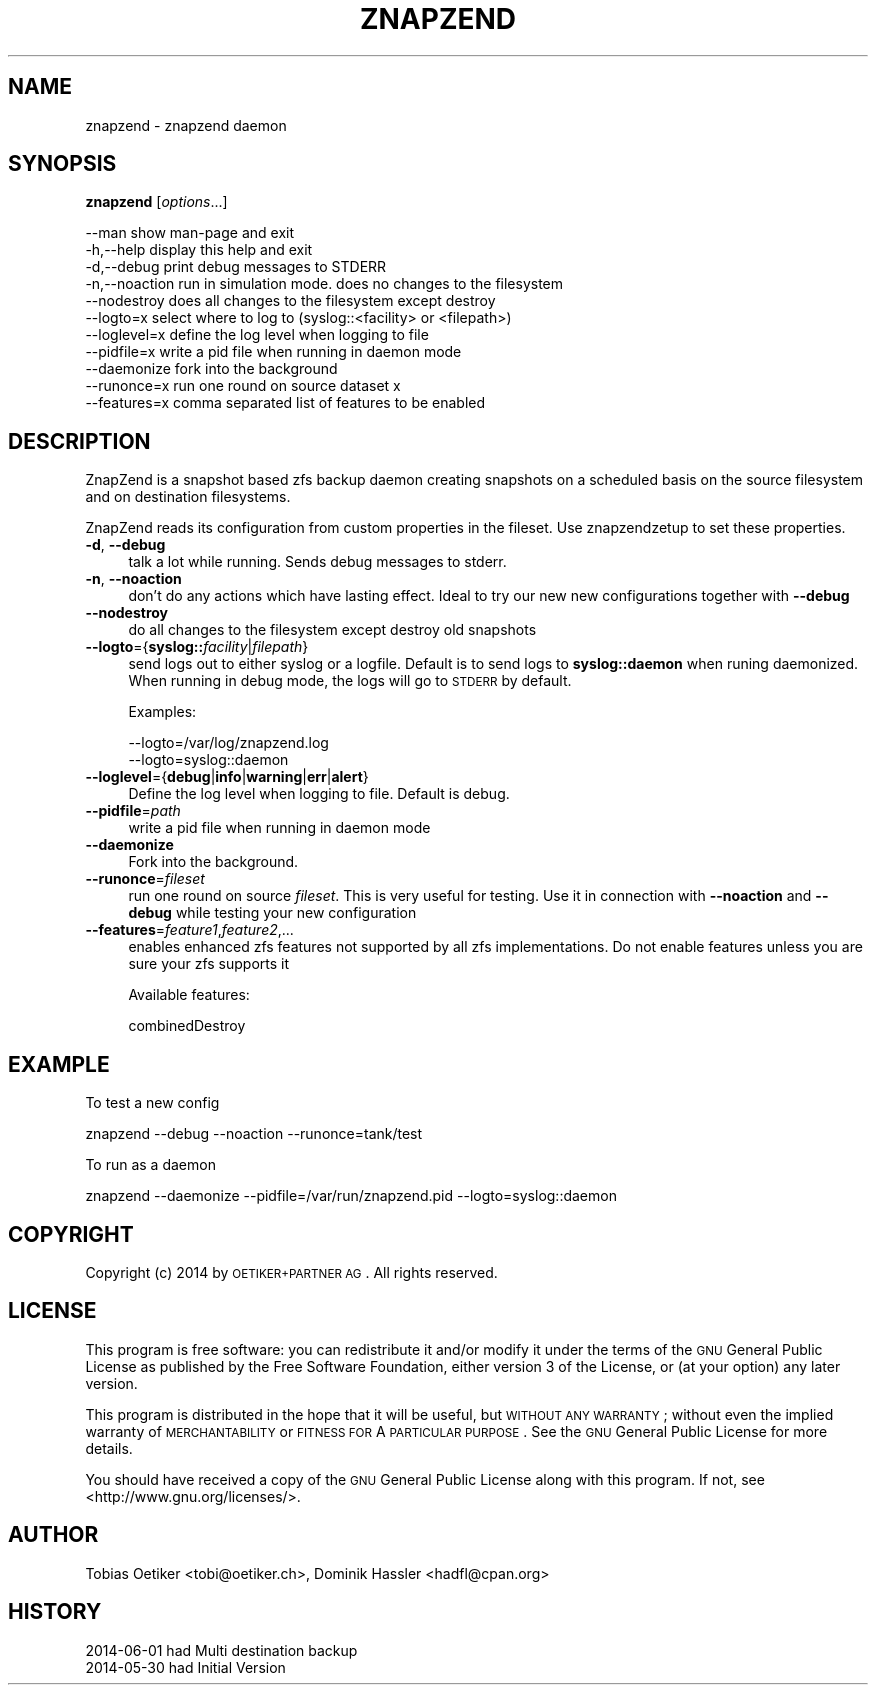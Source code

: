 .\" Automatically generated by Pod::Man 2.25 (Pod::Simple 3.16)
.\"
.\" Standard preamble:
.\" ========================================================================
.de Sp \" Vertical space (when we can't use .PP)
.if t .sp .5v
.if n .sp
..
.de Vb \" Begin verbatim text
.ft CW
.nf
.ne \\$1
..
.de Ve \" End verbatim text
.ft R
.fi
..
.\" Set up some character translations and predefined strings.  \*(-- will
.\" give an unbreakable dash, \*(PI will give pi, \*(L" will give a left
.\" double quote, and \*(R" will give a right double quote.  \*(C+ will
.\" give a nicer C++.  Capital omega is used to do unbreakable dashes and
.\" therefore won't be available.  \*(C` and \*(C' expand to `' in nroff,
.\" nothing in troff, for use with C<>.
.tr \(*W-
.ds C+ C\v'-.1v'\h'-1p'\s-2+\h'-1p'+\s0\v'.1v'\h'-1p'
.ie n \{\
.    ds -- \(*W-
.    ds PI pi
.    if (\n(.H=4u)&(1m=24u) .ds -- \(*W\h'-12u'\(*W\h'-12u'-\" diablo 10 pitch
.    if (\n(.H=4u)&(1m=20u) .ds -- \(*W\h'-12u'\(*W\h'-8u'-\"  diablo 12 pitch
.    ds L" ""
.    ds R" ""
.    ds C` ""
.    ds C' ""
'br\}
.el\{\
.    ds -- \|\(em\|
.    ds PI \(*p
.    ds L" ``
.    ds R" ''
'br\}
.\"
.\" Escape single quotes in literal strings from groff's Unicode transform.
.ie \n(.g .ds Aq \(aq
.el       .ds Aq '
.\"
.\" If the F register is turned on, we'll generate index entries on stderr for
.\" titles (.TH), headers (.SH), subsections (.SS), items (.Ip), and index
.\" entries marked with X<> in POD.  Of course, you'll have to process the
.\" output yourself in some meaningful fashion.
.ie \nF \{\
.    de IX
.    tm Index:\\$1\t\\n%\t"\\$2"
..
.    nr % 0
.    rr F
.\}
.el \{\
.    de IX
..
.\}
.\"
.\" Accent mark definitions (@(#)ms.acc 1.5 88/02/08 SMI; from UCB 4.2).
.\" Fear.  Run.  Save yourself.  No user-serviceable parts.
.    \" fudge factors for nroff and troff
.if n \{\
.    ds #H 0
.    ds #V .8m
.    ds #F .3m
.    ds #[ \f1
.    ds #] \fP
.\}
.if t \{\
.    ds #H ((1u-(\\\\n(.fu%2u))*.13m)
.    ds #V .6m
.    ds #F 0
.    ds #[ \&
.    ds #] \&
.\}
.    \" simple accents for nroff and troff
.if n \{\
.    ds ' \&
.    ds ` \&
.    ds ^ \&
.    ds , \&
.    ds ~ ~
.    ds /
.\}
.if t \{\
.    ds ' \\k:\h'-(\\n(.wu*8/10-\*(#H)'\'\h"|\\n:u"
.    ds ` \\k:\h'-(\\n(.wu*8/10-\*(#H)'\`\h'|\\n:u'
.    ds ^ \\k:\h'-(\\n(.wu*10/11-\*(#H)'^\h'|\\n:u'
.    ds , \\k:\h'-(\\n(.wu*8/10)',\h'|\\n:u'
.    ds ~ \\k:\h'-(\\n(.wu-\*(#H-.1m)'~\h'|\\n:u'
.    ds / \\k:\h'-(\\n(.wu*8/10-\*(#H)'\z\(sl\h'|\\n:u'
.\}
.    \" troff and (daisy-wheel) nroff accents
.ds : \\k:\h'-(\\n(.wu*8/10-\*(#H+.1m+\*(#F)'\v'-\*(#V'\z.\h'.2m+\*(#F'.\h'|\\n:u'\v'\*(#V'
.ds 8 \h'\*(#H'\(*b\h'-\*(#H'
.ds o \\k:\h'-(\\n(.wu+\w'\(de'u-\*(#H)/2u'\v'-.3n'\*(#[\z\(de\v'.3n'\h'|\\n:u'\*(#]
.ds d- \h'\*(#H'\(pd\h'-\w'~'u'\v'-.25m'\f2\(hy\fP\v'.25m'\h'-\*(#H'
.ds D- D\\k:\h'-\w'D'u'\v'-.11m'\z\(hy\v'.11m'\h'|\\n:u'
.ds th \*(#[\v'.3m'\s+1I\s-1\v'-.3m'\h'-(\w'I'u*2/3)'\s-1o\s+1\*(#]
.ds Th \*(#[\s+2I\s-2\h'-\w'I'u*3/5'\v'-.3m'o\v'.3m'\*(#]
.ds ae a\h'-(\w'a'u*4/10)'e
.ds Ae A\h'-(\w'A'u*4/10)'E
.    \" corrections for vroff
.if v .ds ~ \\k:\h'-(\\n(.wu*9/10-\*(#H)'\s-2\u~\d\s+2\h'|\\n:u'
.if v .ds ^ \\k:\h'-(\\n(.wu*10/11-\*(#H)'\v'-.4m'^\v'.4m'\h'|\\n:u'
.    \" for low resolution devices (crt and lpr)
.if \n(.H>23 .if \n(.V>19 \
\{\
.    ds : e
.    ds 8 ss
.    ds o a
.    ds d- d\h'-1'\(ga
.    ds D- D\h'-1'\(hy
.    ds th \o'bp'
.    ds Th \o'LP'
.    ds ae ae
.    ds Ae AE
.\}
.rm #[ #] #H #V #F C
.\" ========================================================================
.\"
.IX Title "ZNAPZEND 1"
.TH ZNAPZEND 1 "2014-08-05" "0.10.1" "znapzend"
.\" For nroff, turn off justification.  Always turn off hyphenation; it makes
.\" way too many mistakes in technical documents.
.if n .ad l
.nh
.SH "NAME"
znapzend \- znapzend daemon
.SH "SYNOPSIS"
.IX Header "SYNOPSIS"
\&\fBznapzend\fR [\fIoptions\fR...]
.PP
.Vb 11
\& \-\-man         show man\-page and exit
\& \-h,\-\-help     display this help and exit 
\& \-d,\-\-debug    print debug messages to STDERR
\& \-n,\-\-noaction run in simulation mode. does no changes to the filesystem
\& \-\-nodestroy   does all changes to the filesystem except destroy
\& \-\-logto=x     select where to log to (syslog::<facility> or <filepath>)
\& \-\-loglevel=x  define the log level when logging to file
\& \-\-pidfile=x   write a pid file when running in daemon mode
\& \-\-daemonize   fork into the background
\& \-\-runonce=x   run one round on source dataset x
\& \-\-features=x  comma separated list of features to be enabled
.Ve
.SH "DESCRIPTION"
.IX Header "DESCRIPTION"
ZnapZend is a snapshot based zfs backup daemon creating snapshots on a
scheduled basis on the source filesystem and on destination filesystems.
.PP
ZnapZend reads its configuration from custom properties in the fileset. Use
znapzendzetup to set these properties.
.IP "\fB\-d\fR, \fB\-\-debug\fR" 4
.IX Item "-d, --debug"
talk a lot while running. Sends debug messages to stderr.
.IP "\fB\-n\fR, \fB\-\-noaction\fR" 4
.IX Item "-n, --noaction"
don't do any actions which have lasting effect. Ideal to try our new new
configurations together with \fB\-\-debug\fR
.IP "\fB\-\-nodestroy\fR" 4
.IX Item "--nodestroy"
do all changes to the filesystem except destroy old snapshots
.IP "\fB\-\-logto\fR={\fBsyslog::\fR\fIfacility\fR|\fIfilepath\fR}" 4
.IX Item "--logto={syslog::facility|filepath}"
send logs out to either syslog or a logfile. Default is to send logs to
\&\fBsyslog::daemon\fR when runing daemonized. When running in debug mode, the
logs will go to \s-1STDERR\s0 by default.
.Sp
Examples:
.Sp
.Vb 2
\& \-\-logto=/var/log/znapzend.log
\& \-\-logto=syslog::daemon
.Ve
.IP "\fB\-\-loglevel\fR={\fBdebug\fR|\fBinfo\fR|\fBwarning\fR|\fBerr\fR|\fBalert\fR}" 4
.IX Item "--loglevel={debug|info|warning|err|alert}"
Define the log level when logging to file. Default is debug.
.IP "\fB\-\-pidfile\fR=\fIpath\fR" 4
.IX Item "--pidfile=path"
write a pid file when running in daemon mode
.IP "\fB\-\-daemonize\fR" 4
.IX Item "--daemonize"
Fork into the background.
.IP "\fB\-\-runonce\fR=\fIfileset\fR" 4
.IX Item "--runonce=fileset"
run one round on source \fIfileset\fR. This is very useful for testing.
Use it in connection with \fB\-\-noaction\fR and \fB\-\-debug\fR while
testing your new configuration
.IP "\fB\-\-features\fR=\fIfeature1\fR,\fIfeature2\fR,..." 4
.IX Item "--features=feature1,feature2,..."
enables enhanced zfs features not supported by all zfs implementations.
Do not enable features unless you are sure your zfs supports it
.Sp
Available features:
.Sp
.Vb 1
\& combinedDestroy
.Ve
.SH "EXAMPLE"
.IX Header "EXAMPLE"
To test a new config
.PP
.Vb 1
\& znapzend \-\-debug \-\-noaction \-\-runonce=tank/test
.Ve
.PP
To run as a daemon
.PP
.Vb 1
\& znapzend \-\-daemonize \-\-pidfile=/var/run/znapzend.pid \-\-logto=syslog::daemon
.Ve
.SH "COPYRIGHT"
.IX Header "COPYRIGHT"
Copyright (c) 2014 by \s-1OETIKER+PARTNER\s0 \s-1AG\s0. All rights reserved.
.SH "LICENSE"
.IX Header "LICENSE"
This program is free software: you can redistribute it and/or modify it
under the terms of the \s-1GNU\s0 General Public License as published by the Free
Software Foundation, either version 3 of the License, or (at your option)
any later version.
.PP
This program is distributed in the hope that it will be useful, but \s-1WITHOUT\s0
\&\s-1ANY\s0 \s-1WARRANTY\s0; without even the implied warranty of \s-1MERCHANTABILITY\s0 or
\&\s-1FITNESS\s0 \s-1FOR\s0 A \s-1PARTICULAR\s0 \s-1PURPOSE\s0. See the \s-1GNU\s0 General Public License for
more details.
.PP
You should have received a copy of the \s-1GNU\s0 General Public License along with
this program. If not, see <http://www.gnu.org/licenses/>.
.SH "AUTHOR"
.IX Header "AUTHOR"
Tobias\ Oetiker\ <tobi@oetiker.ch>,
Dominik\ Hassler\ <hadfl@cpan.org>
.SH "HISTORY"
.IX Header "HISTORY"
.Vb 2
\& 2014\-06\-01 had Multi destination backup
\& 2014\-05\-30 had Initial Version
.Ve
